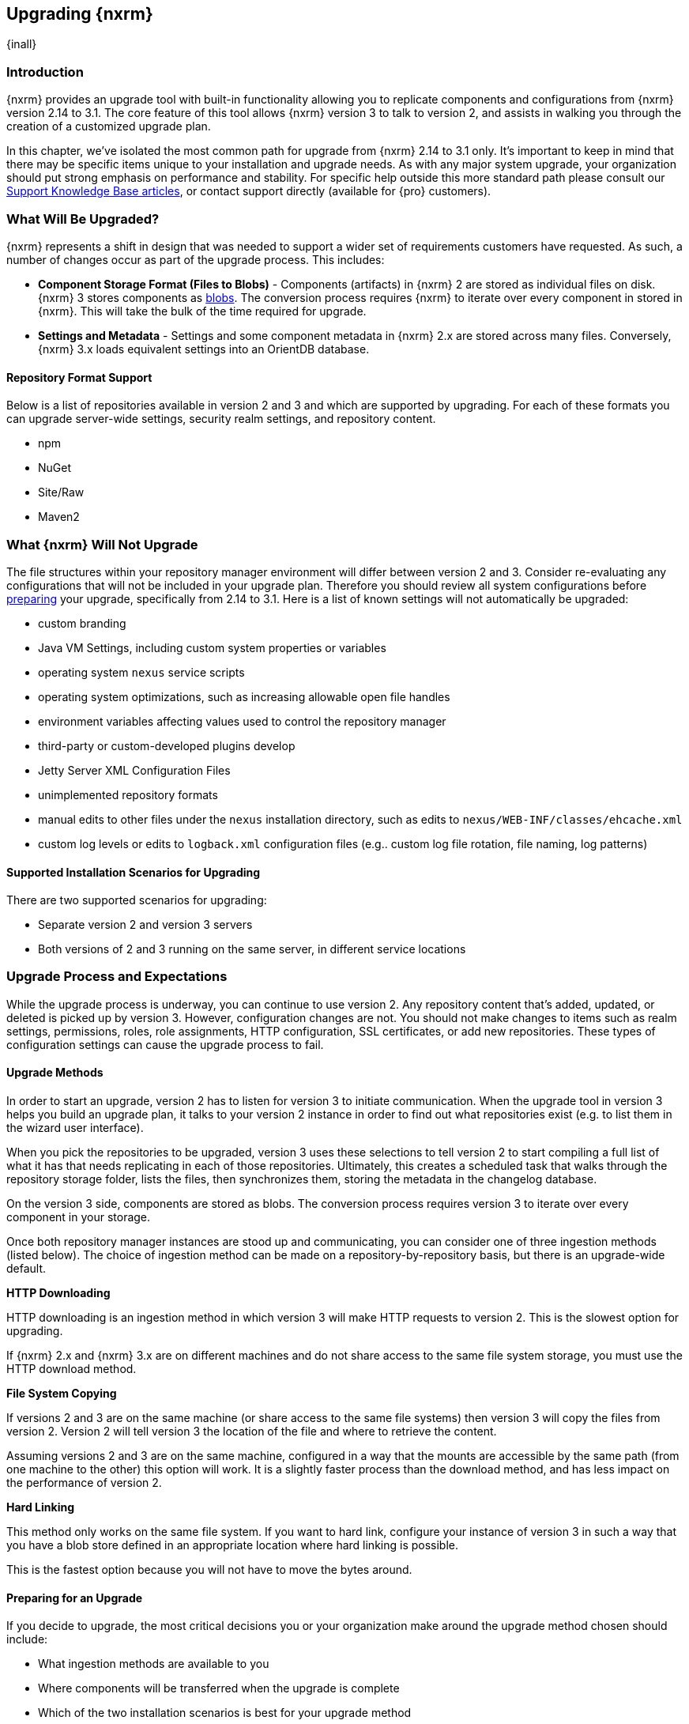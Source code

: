 [[upgrading]]
==  Upgrading {nxrm}
{inall}

[[upgrade-introduction]]
=== Introduction

{nxrm} provides an upgrade tool with built-in functionality allowing you to replicate components and
configurations from {nxrm} version 2.14 to 3.1. The core feature of this tool allows {nxrm} version 3 to talk to
version 2, and assists in walking you through the creation of a customized upgrade plan.

In this chapter, we've isolated the most common path for upgrade from {nxrm} 2.14 to 3.1 only. It's important to
keep in mind that there may be specific items unique to your installation and upgrade needs. As with any major
system upgrade, your organization should put strong emphasis on performance and stability. For specific help
outside this more standard path please consult our
https://support.sonatype.com/hc/en-us/sections/204911768-Installation-Upgrade-and-Compatibility[Support Knowledge
Base articles], or contact support directly (available for {pro} customers).

////
Add 'should I upgrade' section here
////

////
[[upgrade-types]]
=== Distinguishing Between Upgrade Types

TBD

Could be merged into should I upgrade
Per comment by Peter clarify and distinguish upgrades from 2.x to 2.x, 2.x to 3.x, and 3.x. to 3.x are different

Upgrading versions

2.x to 2.x
Adapt, link to https://books.sonatype.com/nexus-book/reference/upgrading.html

2.x to 3.x
Adapt, link KB articles

https://support.sonatype.com/hc/en-us/articles/217967608

3.x. to 3.x
The repository manager separates its configuration and data storage from the application, it is easy to 
upgrade an existing installation. There are two ways to upgrade: with the installer application or the 
distribution file.

To keep the upgrade simple schedule downtime to preserve important directories during the process. Follow the 
steps in the support https://support.sonatype.com/hc/en-us/articles/217967608[knowledge base article].

NOTE: Upgrading to {oss} 3.0.0 can only be performed by users who run the milestone 7 release of the repository 
manager. Be sure to manually back up the milestone 7 data directory to another location. It is a crucial step to 
properly upgrade the application.

////


[[what-will-be-upgraded]]
=== What Will Be Upgraded?

{nxrm} represents a shift in design that was needed to support a wider set of requirements customers have
requested. As such, a number of changes occur as part of the upgrade process. This includes:

* *Component Storage Format (Files to Blobs)* - Components (artifacts) in {nxrm} 2 are stored as individual files
  on disk. {nxrm} 3 stores components as <<admin-repository-blobstores,blobs>>. The conversion process requires
  {nxrm} to iterate over every component in stored in {nxrm}. This will take the bulk of the time required for
  upgrade.
* *Settings and Metadata* - Settings and some component metadata in {nxrm} 2.x are stored across many files.
  Conversely, {nxrm} 3.x loads equivalent settings into an OrientDB database.

[[upgrade-repo-support]]
==== Repository Format Support

Below is a list of repositories available in version 2 and 3 and which are supported by upgrading. For each of 
these formats you can upgrade server-wide settings, security realm settings, and repository content.

* npm
* NuGet
* Site/Raw
* Maven2

////
* RubyGems
////

[[not-upgraded]]
=== What {nxrm} Will Not Upgrade

The file structures within your repository manager environment will differ between version 2 and 3. Consider 
re-evaluating any configurations that will not be included in your upgrade plan. Therefore you should review all
system configurations before <<upgrade-prep,preparing>> your upgrade, specifically from 2.14 to 3.1. Here is a 
list of known settings will not automatically be upgraded:

* custom branding
* Java VM Settings, including custom system properties or variables
* operating system `nexus` service scripts
* operating system optimizations, such as increasing allowable open file handles
* environment variables affecting values used to control the repository manager
* third-party or custom-developed plugins develop 
* Jetty Server XML Configuration Files
* unimplemented repository formats
* manual edits to other files under the `nexus` installation directory, such as edits to `nexus/WEB-INF/classes/ehcache.xml`
* custom log levels or edits to `logback.xml` configuration files (e.g.. custom log file rotation, file naming, log patterns)


[[upgrade-architecture]]
==== Supported Installation Scenarios for Upgrading

There are two supported scenarios for upgrading:

* Separate version 2 and version 3 servers
* Both versions of 2 and 3 running on the same server, in different service locations

[[upgrade-process-expectations]]
=== Upgrade Process and Expectations

While the upgrade process is underway, you can continue to use version 2. Any repository content that’s added,
updated, or deleted is picked up by version 3. However, configuration changes are not. You should not make
changes to items such as realm settings, permissions, roles, role assignments, HTTP configuration, SSL
certificates, or add new repositories. These types of configuration settings can cause the upgrade process to
fail.

[[upgrade-methods]]
==== Upgrade Methods

In order to start an upgrade, version 2 has to listen for version 3 to initiate communication. When the upgrade
tool in version 3 helps you build an upgrade plan, it talks to your version 2 instance in order to find out what
repositories exist (e.g. to list them in the wizard user interface). 

When you pick the repositories to be upgraded, version 3 uses these selections to tell version 2 to start
compiling a full list of what it has that needs replicating in each of those repositories. Ultimately, this
creates a scheduled task that walks through the repository storage folder, lists the files, then synchronizes
them, storing the metadata in the changelog database.

On the version 3 side, components are stored as blobs. The conversion process requires version 3 to iterate over 
every component in your storage.

Once both repository manager instances are stood up and communicating, you can consider one of three ingestion
methods (listed below). The choice of ingestion method can be made on a repository-by-repository basis, but there
is an upgrade-wide default.

////
Expand on what types of architectures might benefit from the listed options
////

*HTTP Downloading*

HTTP downloading is an ingestion method in which version 3 will make HTTP requests to version 2. This is the 
slowest option for upgrading.

If {nxrm} 2.x and {nxrm} 3.x are on different machines and do not share access to the same file system storage, 
you must use the HTTP download method.

*File System Copying*

If versions 2 and 3 are on the same machine (or share access to the same file systems) then version 3 will 
copy the files from version 2. Version 2 will tell version 3 the location of the file and where to retrieve the 
content. 

Assuming versions 2 and 3 are on the same machine, configured in a way that the mounts are accessible by the same 
path (from one machine to the other) this option will work. It is a slightly faster process than the download 
method, and has less impact on the performance of version 2.

*Hard Linking*

This method only works on the same file system. If you want to hard link, configure your instance of version 3 in 
such a way that you have a blob store defined in an appropriate location where hard linking is possible.

This is the fastest option because you will not have to move the bytes around.

[[upgrade-prep]]
==== Preparing for an Upgrade

If you decide to upgrade, the most critical decisions you or your organization make around the upgrade method
chosen should include:

* What ingestion methods are available to you
* Where components will be transferred when the upgrade is complete
* Which of the two installation scenarios is best for your upgrade method
* Identification of a maintenance window for version 2 to allow the upgrade to proceed without interruption
* Required system storage

In addition, the following items and settings should be reviewed:

////

When upgrading, other configurations may be of consideration...

////

*Repository IDs*

Before migrating repositories to version 3, find the repository IDs in version 2 and plan how you will 
rename any conflicting repositories in version 3. Contact our https://support.sonatype.com/hc/en-us[support 
team] to learn on how to do this safely.


*Repository Groups*

Review the contents of your repository groups. If empty, the upgrade plan will not permit transfer, as validation 
will fail.

*User Tokens*

The upgrade tool can only replicate pre-existing user tokens from version 2 to 3 if the 'Enabled' box in version 
2 is checked. In version 2, click the 'User Token' tab, in the 'Administration' menu, and enable the setting. 


*Repository Health Check and SSL Health Check*

You can include both your existing {rhc} and its corresponding SSL trust store configuration when you upgrade 
from version 2 to version 3. If you are a {oss} user you only have the ability to upgrade your settings from the 
'Health Check: Configuration' capability. If you run {pro}, you can also upgrade your existing 'SSL: Health 
Check' settings in version 2 to version 3. After the upgrade is complete settings for both 'Health Check: 
Configuration' and 'SSL: Health Check' capabilities will be enabled in version 3, as they were in version 2.

*Repository Targets and Target Privileges*

If upgrading your Repository Targets from version 2 to version 3, it is recommended you also upgrade your Target 
Privileges and vice versa.  If you do not upgrade both, you may find that you need to make further adjustments to 
version 3 configuration to have things work as they did in version 2.


[[upgrade-security]]
==== Security and Upgrade

*{nxrm} 2 Roles*
Roles which are migrated from Nexus 2 will have a role id in Nexus 3 that starts with nx2- . Role descriptions created during the upgrade process will have the word (legacy) in their description.

Nexus 2 Repository Targets
Repository Targets from Nexus 2 will be converted to Content Selectors in Nexus 3. Content Selector names must not contain special characters, therefore the upgrade process will replace adjacent unsupported characters with underscores ( _ ). For example a repository target in Nexus 2 named “All (Any Repository)”  will be converted to a content selector named “All_Any_Repository” in Nexus 3.


*NuGet API Key*

The upgrade tool will add all keys to {nxrm} 3 that are present in {nxrm} 2.14 when asked, even if the version 2 
NuGet API Key Realm is not active. This is because there is no explicit on or off setting for NuGet keys.

////
NO IQ Server capability in 3.1

*IQ Server*

{inrmonly}

If upgrading {iq} settings and configuration, ensure that your licenses include the integration for both versions 
2 and 3. Your configuration for 'IQ Server URL', 'Username', 'Password', and 'Request Timeout' will be included 
in the upgrade. Additional configuration, such as analysis properties, trust store usage, and the enabled {iq} 
connection itself will be replicated from versions 2 to 3.
////

[[upgrade-performance]]
==== Performance and Tuning for Upgrading

When considering upgrade time and speed, take into account all enabled scheduled tasks on your version 2 instance
that you may not need. Depending on your configuration of version 2 you could optimize the performance of the
application by:

* Disabling system feeds
* Disabling repair tasks
* Reviewing the Custom Metadata capability (when enabled)
* Removing unused snapshots
* Removing old scheduled tasks not in use
* Removing repositories no longer supported by the repository manager (e.g. 
https://support.sonatype.com/hc/en-us/articles/217611787-codehaus-org-Repositories-Should-Be-Removed-From-Your-Nexus-Instance[Codehaus repositories])
* Disabling 'Rebuild Maven Metadata Files' scheduled tasks
* Increasing your file size limit

NOTE: The quality of your network, can impact the speed of ingestion methods (e.g HTTP download).

[[upgrade-file-systems]]
==== File System Considerations

Components in {nxrm} 2.x are stored as individual files on disk, while {nxrm} 3,x stores components as blobs. The
conversion process requires the repository manager to iterate every component in your storage. This process will
take the bulk of the time required for upgrading. While discussed in greater detail in
<<admin-repository-blobstores,Chapter 4>>, {nxrm} 3.x does allow you to create new blob stores and determine the
amount of space for each, if more than one exists. However, it is important to consider how you want to organize
this storage mechanism, and the differences in previous versions of {nxrm}.

When upgrading, make sure you have enough storage capacity in the destined file system(s). For instance, if you
are using the hard linking <<upgrade-methods,method>>, the bytes themselves are not duplicated (saving space),
but you must ensure there are enough free inodes for the content you want to transfer during upgrade.

On a final note, if you have configured your repository manager HTTP context, and path as a reverse proxy server,
the traffic coming from version 2 could be busy as you start the upgrade steps. 

NOTE: HTTP download ingestion puts more load on your version 2 instance than other ingestion methods, because 
this method requires version 2 to serve all of the content. Copying and hard linking only have to be told where 
the file is, and they obtain it from the file system, directly.

[[upgrade-start]]
=== Starting the Upgrade

After considerations around system performance and storage are taken into account, there are a few basic steps 
to start the upgrade:

* Upgrade the {nxrm} 2.x to version 2.14 or higher, and configure the upgrade capability that allows 
you to synchronize that instance with {nxrm} 3.1 or later.
* Run 2.14 or later on one server, and version 3.1 or later on another non-conflicting server.
* Configure the migration-agent in version 2 and start the upgrade wizard in version 3.

{nxrm} 3.1 provides a tool to instruct you through upgrading in three phases:

 * 'Preparing', the phase that prepares the transfer and creation of all components.
 * 'Synchronizing', the phase that counts and processes all components set to upgrade.
 * 'Finishing', the phase that performs final clean up, then closes the process.

To execute the upgrade plan you must open the connection between version 2 and 3. The connection finds what 
repositories exist and lists them in the upgrade wizard. It enables the port you configured to run version 2 
remotely in order to communicate with version 3. The upgrade plan, as a whole, is a two-part process where 
version 2 must be set up to listen for a version 3 instance in order for the former to talk to the latter.

[[upgrade-configuration]]
==== Enabling Upgrade in Version 2

In version 2, activate the 'Migration: Agent' capability to open the connection for the migration-agent. Follow 
these steps:

* Click 'Administration' in the left-hand panel
* Open the 'Capabilities' screen
* Select 'New' to prompt the 'Create new capability' modal
* Select 'Migration: Agent' as your capability 'Type'
* Click 'Add' to close the modal

In the lower section of the 'Capabilities' interface, the repository manager acknowledges the migration-agent as 
'Active'. 

[[upgrade-plan]]
==== Enabling Upgrade in Version 3

Next, sign in to your version 3 instance. You will create a 'Migration' capability to enable the feature. When 
enabled, the 'Migration' item appears in the 'Administration' menu, under 'System'. Follow these steps to 
activate the capability:

* Click 'System', to open the 'Capabilities' screen
* Click 'Create capability'
* Select 'Migration', then click 'Create capability' to enable the upgrade

[[upgrade-content]]
==== Upgrading Content

After you establish upgrade capabilities for versions 2 and 3, you will activate the tool to start your 
upgrade. In version 3 go to the 'Administration' menu and select 'Migration', located under 'System'.

Overview:: The tool provides an overview of what is allowed for an upgrade as well as warnings on what 
cannot be upgraded.

Agent Connection:: This screen presents two fields, 'URL' and 'Access Token'. The 'URL' field should contain the
base URL (including context path) of your version 2 server (e.g. +http://localhost:8081/nexus/+). The 'Access 
Token' field should contain the security key from your version 2 'Migration: Agent' capability details.

Content:: This screen displays checkboxes for compatible component formats ('Repositories'), security features 
('Security'), and server configuration ('System'). For 'Repositories' you can select 'User-Managed Repositories', 
'Repository Targets', and 'Health Check'. For 'Security' you can choose from 'Anonymous', 'LDAP Configuration', 
'NuGet API-Key', 'Realms', 'Roles', 'SSL Certificates', 'Target Privileges', 'Users', 'Crowd', and 'User Tokens'. 
For 'System' you can select 'Email', 'HTTP Configuration', and 'IQ Server' configurations.

NOTE: Repository targets, which use regular expressions to match and filter specific content will upgrade to JEXL 
syntax, used for <<content-selectors,content selectors>>.

Repository Defaults:: If 'User-Managed Repositories' is one of your selections from the 'Content' screen, the 
'Repository Defaults' screen allows you to select directory destination and upgrade method. The first dropdown 
menu, 'Destination' gives your option to pick a blob store name different than the default. The second dropdown
menu, 'Method', allows you to choose among hard linking, copying local files or downloading. This section allows 
you to click and change each repository's individual method and destination (i.e. blob store).

Repositories:: If 'User-Managed Repositories' is one of your selections from the 'Content' screen, the 
'Repositories' screen allows you to select which repositories you want to upgrade. You can either select all 
repositories with one click, at the top of the table. Alternatively, you can click each individual repository. In 
addition to 'Repository', the table displays information around the status of the repository.

Preview:: This table displays a preview of the content set for upgrade, selected in the previous screens. 
Click 'Begin', then confirm from the modal, that you want to start the upgrade. After the preview 'Preparing', 
'Synchronizing', and 'Finishing' will follow.

When the final content upgrade ends, go to your version 3 instance to see all your content replicated there.
